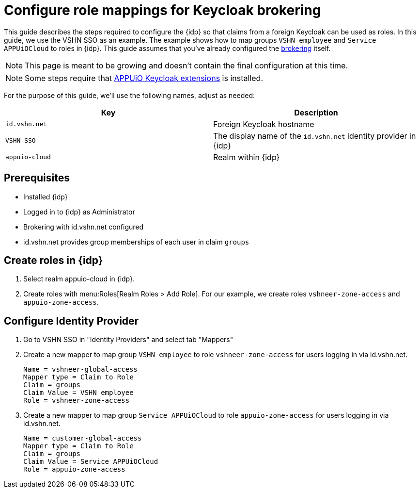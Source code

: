 = Configure role mappings for Keycloak brokering
:appuio-realm: appuio-cloud
:foreign-host: id.vshn.net
:foreign-idp-display-name: VSHN SSO

This guide describes the steps required to configure the {idp} so that claims from a foreign Keycloak can be used as roles.
In this guide, we use the {foreign-idp-display-name} as an example.
The example shows how to map groups `VSHN employee` and `Service APPUiOCloud` to roles in {idp}.
This guide assumes that you've already configured the xref:how-to/vshn-example/keycloak-brokering.adoc[brokering] itself.

NOTE: This page is meant to be growing and doesn't contain the final configuration at this time.

NOTE: Some steps require that https://github.com/appuio/appuio-keycloak-extensions[APPUiO Keycloak extensions] is installed.

For the purpose of this guide, we'll use the following names, adjust as needed:

|===
| Key | Description

| `{foreign-host}`
| Foreign Keycloak hostname

| `{foreign-idp-display-name}`
| The display name of the `{foreign-host}` identity provider in {idp}

| `{appuio-realm}`
| Realm within {idp}

|===
== Prerequisites

* Installed {idp}
* Logged in to {idp} as Administrator
* Brokering with {foreign-host} configured
* {foreign-host} provides group memberships of each user in claim `groups`

== Create roles in {idp}

. Select realm {appuio-realm} in {idp}.
. Create roles with menu:Roles[Realm Roles > Add Role].
For our example, we create roles `vshneer-zone-access` and `appuio-zone-access`.

== Configure Identity Provider

. Go to {foreign-idp-display-name} in "Identity Providers" and select tab "Mappers"
. Create a new mapper to map group `VSHN employee` to role `vshneer-zone-access` for users logging in via {foreign-host}.
+
[source]
----
Name = vshneer-global-access
Mapper type = Claim to Role
Claim = groups
Claim Value = VSHN employee
Role = vshneer-zone-access
----

. Create a new mapper to map group `Service APPUiOCloud` to role `appuio-zone-access` for users logging in via {foreign-host}.
+
[source]
----
Name = customer-global-access
Mapper type = Claim to Role
Claim = groups
Claim Value = Service APPUiOCloud
Role = appuio-zone-access
----
